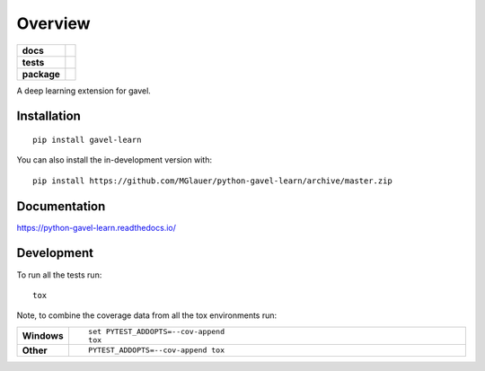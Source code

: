 ========
Overview
========

.. start-badges

.. list-table::
    :stub-columns: 1

    * - docs
      - |docs|
    * - tests
      - | |travis| |appveyor| |requires|
        | |codecov|
    * - package
      - | |version| |wheel| |supported-versions| |supported-implementations|
        | |commits-since|
.. |docs| image:: https://readthedocs.org/projects/python-gavel-learn/badge/?style=flat
    :target: https://readthedocs.org/projects/python-gavel-learn
    :alt: Documentation Status

.. |travis| image:: https://api.travis-ci.org/MGlauer/python-gavel-learn.svg?branch=master
    :alt: Travis-CI Build Status
    :target: https://travis-ci.org/MGlauer/python-gavel-learn

.. |appveyor| image:: https://ci.appveyor.com/api/projects/status/github/MGlauer/python-gavel-learn?branch=master&svg=true
    :alt: AppVeyor Build Status
    :target: https://ci.appveyor.com/project/MGlauer/python-gavel-learn

.. |requires| image:: https://requires.io/github/MGlauer/python-gavel-learn/requirements.svg?branch=master
    :alt: Requirements Status
    :target: https://requires.io/github/MGlauer/python-gavel-learn/requirements/?branch=master

.. |codecov| image:: https://codecov.io/gh/MGlauer/python-gavel-learn/branch/master/graphs/badge.svg?branch=master
    :alt: Coverage Status
    :target: https://codecov.io/github/MGlauer/python-gavel-learn

.. |version| image:: https://img.shields.io/pypi/v/gavel-learn.svg
    :alt: PyPI Package latest release
    :target: https://pypi.org/project/gavel-learn

.. |wheel| image:: https://img.shields.io/pypi/wheel/gavel-learn.svg
    :alt: PyPI Wheel
    :target: https://pypi.org/project/gavel-learn

.. |supported-versions| image:: https://img.shields.io/pypi/pyversions/gavel-learn.svg
    :alt: Supported versions
    :target: https://pypi.org/project/gavel-learn

.. |supported-implementations| image:: https://img.shields.io/pypi/implementation/gavel-learn.svg
    :alt: Supported implementations
    :target: https://pypi.org/project/gavel-learn

.. |commits-since| image:: https://img.shields.io/github/commits-since/MGlauer/python-gavel-learn/v0.0.0.svg
    :alt: Commits since latest release
    :target: https://github.com/MGlauer/python-gavel-learn/compare/v0.0.0...master



.. end-badges

A deep learning extension for gavel.

Installation
============

::

    pip install gavel-learn

You can also install the in-development version with::

    pip install https://github.com/MGlauer/python-gavel-learn/archive/master.zip


Documentation
=============


https://python-gavel-learn.readthedocs.io/


Development
===========

To run all the tests run::

    tox

Note, to combine the coverage data from all the tox environments run:

.. list-table::
    :widths: 10 90
    :stub-columns: 1

    - - Windows
      - ::

            set PYTEST_ADDOPTS=--cov-append
            tox

    - - Other
      - ::

            PYTEST_ADDOPTS=--cov-append tox
